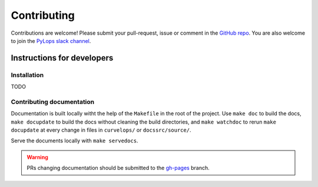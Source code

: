 ============
Contributing
============

Contributions are welcome! Please submit your pull-request, issue or comment
in the `GitHub repo <https://github.com/PyLops/pylops>`_.
You are also welcome to join the `PyLops slack channel <https://pylops.slack.com/>`_.

Instructions for developers
===========================

Installation
~~~~~~~~~~~~
TODO

Contributing documentation
~~~~~~~~~~~~~~~~~~~~~~~~~~

Documentation is built locally witht the help of the ``Makefile`` in the root
of the project. Use ``make doc`` to build the docs, ``make docupdate`` to
build the docs without cleaning the build directories, and ``make watchdoc``
to rerun ``make docupdate`` at every change in files in ``curvelops/`` or
``docssrc/source/``.

Serve the documents locally with ``make servedocs``.

..  warning::

    PRs changing documentation should be submitted to the
    `gh-pages <https://github.com/PyLops/curvelops/tree/gh-pages>`__ branch.

